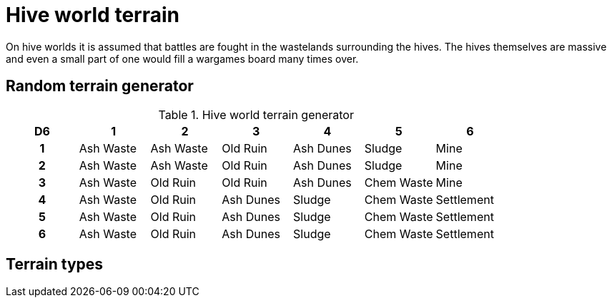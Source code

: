 = Hive world terrain

On hive worlds it is assumed that battles are fought in the wastelands surrounding the hives.
The hives themselves are massive and even a small part of one would fill a wargames board many times over.

== Random terrain generator

.Hive world terrain generator
[cols="^1h,6*^", options="header"]
////
8 Ash Waste
7 Old Ruin
6 Ash Dunes
5 Sludge
4 Chem Waste
3 Mine
3 Settlement
////
|===
| D6 | 1         | 2            | 3         | 4         | 5          | 6         
| 1  | Ash Waste | Ash Waste    | Old Ruin  | Ash Dunes | Sludge     | Mine 
| 2  | Ash Waste | Ash Waste    | Old Ruin  | Ash Dunes | Sludge     | Mine 
| 3  | Ash Waste | Old Ruin     | Old Ruin  | Ash Dunes | Chem Waste | Mine 
| 4  | Ash Waste | Old Ruin     | Ash Dunes | Sludge    | Chem Waste | Settlement
| 5  | Ash Waste | Old Ruin     | Ash Dunes | Sludge    | Chem Waste | Settlement
| 6  | Ash Waste | Old Ruin     | Ash Dunes | Sludge    | Chem Waste | Settlement
|===

== Terrain types

